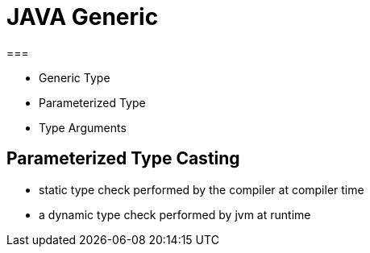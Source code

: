 # JAVA Generic
===

- Generic Type
- Parameterized Type
- Type Arguments


## Parameterized Type Casting

- static type check performed by the compiler at compiler time
- a dynamic type check performed by jvm at runtime



